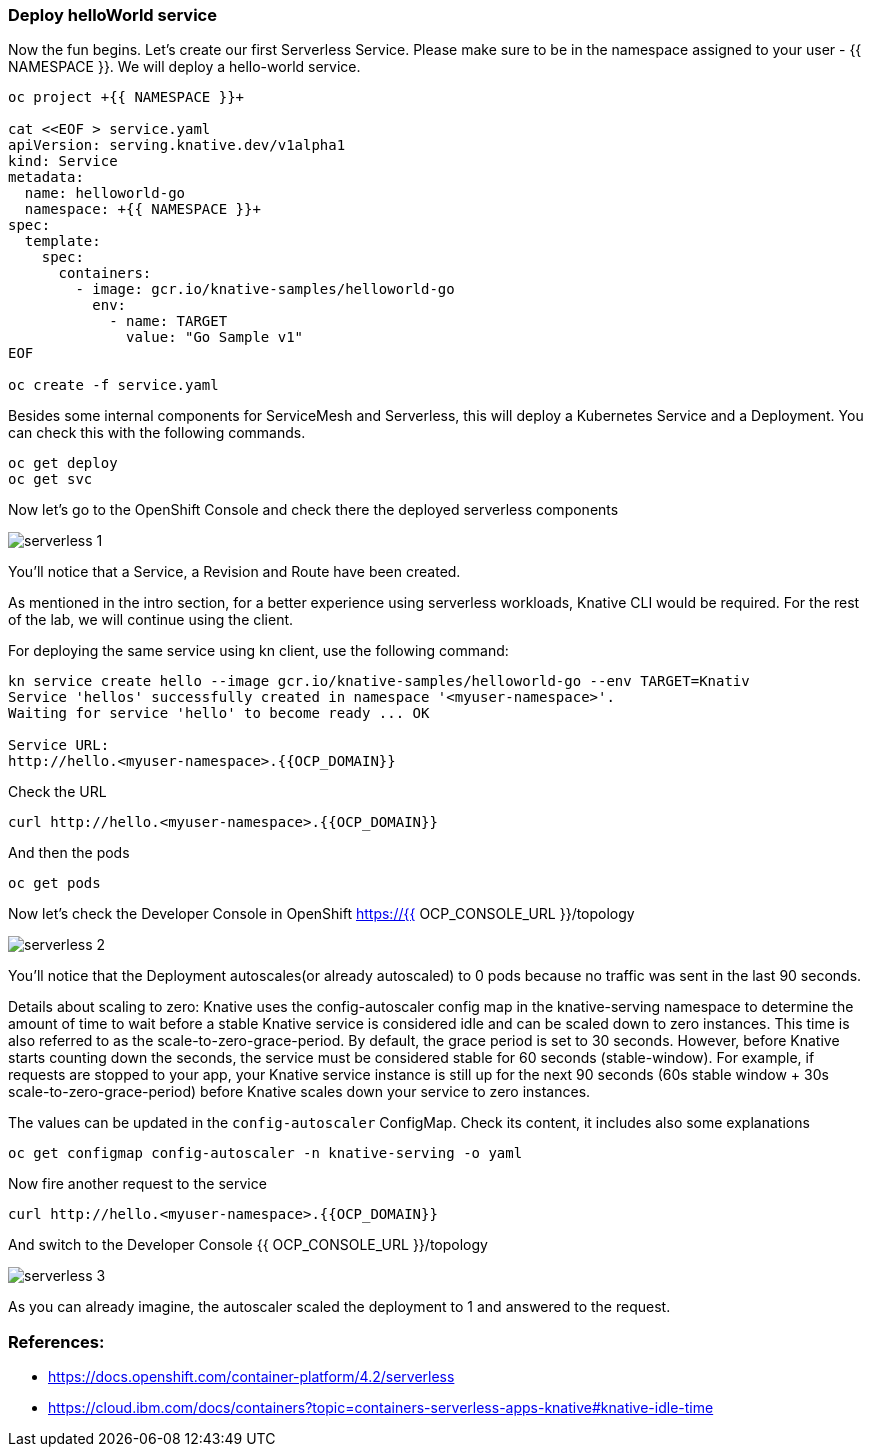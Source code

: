 ### Deploy helloWorld service

Now the fun begins. Let's create our first Serverless Service. Please make sure to be in the namespace assigned to your user - {{ NAMESPACE }}. We will deploy a hello-world service.

```
oc project +{{ NAMESPACE }}+

cat <<EOF > service.yaml
apiVersion: serving.knative.dev/v1alpha1
kind: Service
metadata:
  name: helloworld-go
  namespace: +{{ NAMESPACE }}+
spec:
  template:
    spec:
      containers:
        - image: gcr.io/knative-samples/helloworld-go
          env:
            - name: TARGET
              value: "Go Sample v1"
EOF

oc create -f service.yaml
```

Besides some internal components for ServiceMesh and Serverless, this will deploy a Kubernetes Service and a Deployment. You can check this with the following commands.

```
oc get deploy
oc get svc
```

Now let's go to the OpenShift Console and check there the deployed serverless components

image::serverless-1.png[]

You'll notice that a Service, a Revision and Route have been created.

As mentioned in the intro section, for a better experience using serverless workloads, Knative CLI would be required. For the rest of the lab, we will continue using the client.

For deploying the same service using kn client, use the following command:

```
kn service create hello --image gcr.io/knative-samples/helloworld-go --env TARGET=Knativ                                                                   130 ↵
Service 'hellos' successfully created in namespace '<myuser-namespace>'.
Waiting for service 'hello' to become ready ... OK

Service URL:
http://hello.<myuser-namespace>.{{OCP_DOMAIN}}
```

Check the URL

```
curl http://hello.<myuser-namespace>.{{OCP_DOMAIN}}
```

And then the pods
```
oc get pods
```

Now let's check the Developer Console in OpenShift https://{{ OCP_CONSOLE_URL }}/topology

image::serverless-2.png[]

You'll notice that the Deployment autoscales(or already autoscaled) to 0 pods because no traffic was sent in the last 90 seconds.

Details about scaling to zero: Knative uses the config-autoscaler config map in the knative-serving namespace to determine the amount of time to wait before a stable Knative service is considered idle and can be scaled down to zero instances. This time is also referred to as the scale-to-zero-grace-period. By default, the grace period is set to 30 seconds. However, before Knative starts counting down the seconds, the service must be considered stable for 60 seconds (stable-window). For example, if requests are stopped to your app, your Knative service instance is still up for the next 90 seconds (60s stable window + 30s scale-to-zero-grace-period) before Knative scales down your service to zero instances.

The values can be updated in the `config-autoscaler` ConfigMap. Check its content, it includes also some explanations

`oc get configmap config-autoscaler -n knative-serving -o yaml`


Now fire another request to the service 

```
curl http://hello.<myuser-namespace>.{{OCP_DOMAIN}}
```

And switch to the Developer Console {{ OCP_CONSOLE_URL }}/topology

image::serverless-3.png[]

As you can already imagine, the autoscaler scaled the deployment to 1 and answered to the request.

### References:

* https://docs.openshift.com/container-platform/4.2/serverless
* https://cloud.ibm.com/docs/containers?topic=containers-serverless-apps-knative#knative-idle-time
